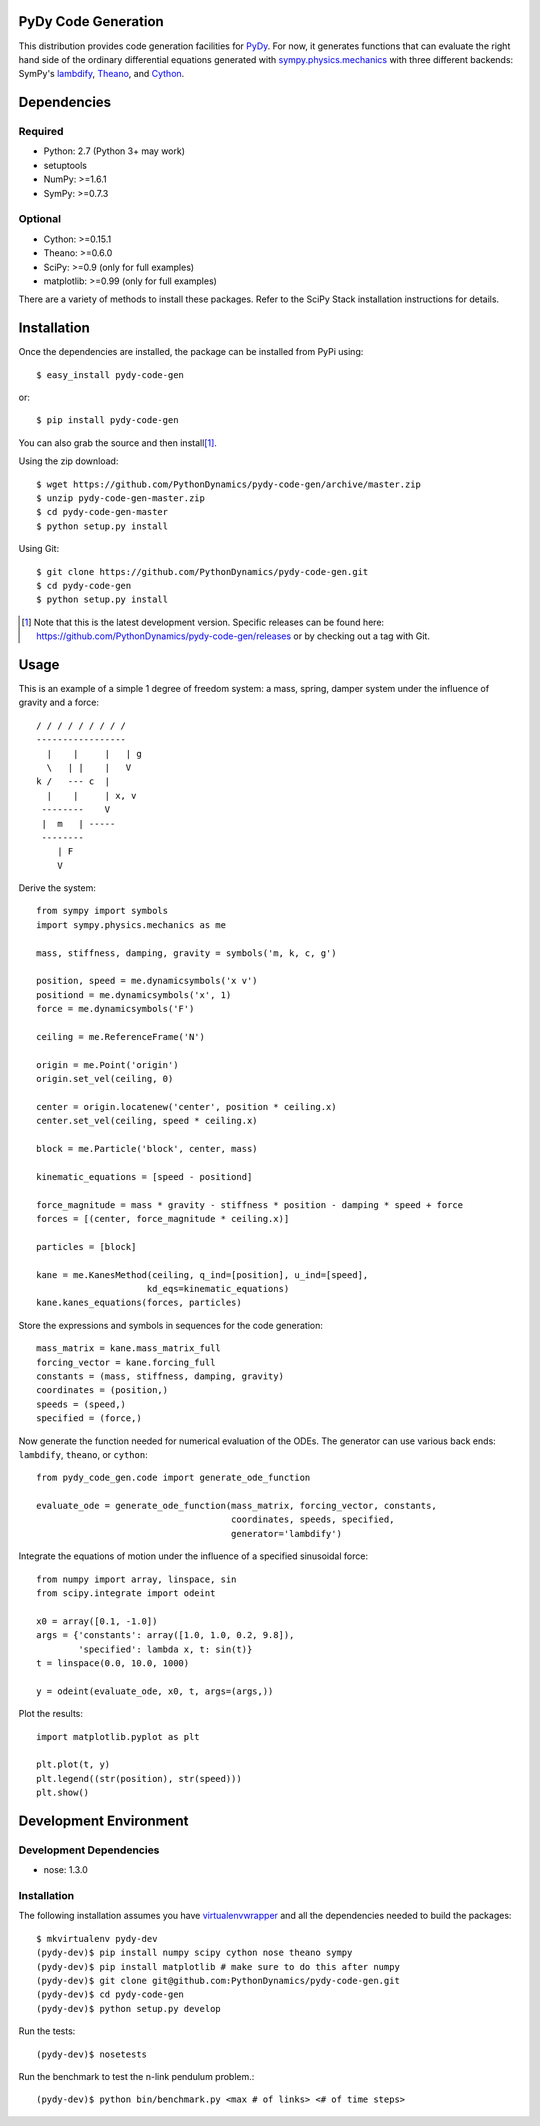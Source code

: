 PyDy Code Generation
====================

This distribution provides code generation facilities for PyDy_. For now, it
generates functions that can evaluate the right hand side of the ordinary
differential equations generated with sympy.physics.mechanics_ with three
different backends: SymPy's lambdify_, Theano_, and Cython_.

.. _PyDy: http://pydy.org
.. _sympy.physics.mechanics: http://docs.sympy.org/latest/modules/physics/mechanics
.. _lambdify: http://docs.sympy.org/latest/modules/utilities/lambdify.html#sympy.utilities.lambdify.lambdify
.. _Theano: http://deeplearning.net/software/theano/
.. _Cython: http://cython.org/

Dependencies
============

Required
--------

- Python: 2.7 (Python 3+ may work)
- setuptools
- NumPy: >=1.6.1
- SymPy: >=0.7.3

Optional
--------

- Cython: >=0.15.1
- Theano: >=0.6.0
- SciPy: >=0.9 (only for full examples)
- matplotlib: >=0.99 (only for full examples)

There are a variety of methods to install these packages. Refer to the SciPy
Stack installation instructions for details.

Installation
============

Once the dependencies are installed, the package can be installed from PyPi
using::

   $ easy_install pydy-code-gen

or::

   $ pip install pydy-code-gen

You can also grab the source and then install\ [#]_.

Using the zip download::

   $ wget https://github.com/PythonDynamics/pydy-code-gen/archive/master.zip
   $ unzip pydy-code-gen-master.zip
   $ cd pydy-code-gen-master
   $ python setup.py install

Using Git::

   $ git clone https://github.com/PythonDynamics/pydy-code-gen.git
   $ cd pydy-code-gen
   $ python setup.py install

.. [#] Note that this is the latest development version. Specific releases
   can be found here: https://github.com/PythonDynamics/pydy-code-gen/releases
   or by checking out a tag with Git.

Usage
=====

This is an example of a simple 1 degree of freedom system: a mass, spring,
damper system under the influence of gravity and a force::


   / / / / / / / / /
   -----------------
     |    |     |   | g
     \   | |    |   V
   k /   --- c  |
     |    |     | x, v
    --------    V
    |  m   | -----
    --------
       | F
       V

Derive the system::

   from sympy import symbols
   import sympy.physics.mechanics as me

   mass, stiffness, damping, gravity = symbols('m, k, c, g')

   position, speed = me.dynamicsymbols('x v')
   positiond = me.dynamicsymbols('x', 1)
   force = me.dynamicsymbols('F')

   ceiling = me.ReferenceFrame('N')

   origin = me.Point('origin')
   origin.set_vel(ceiling, 0)

   center = origin.locatenew('center', position * ceiling.x)
   center.set_vel(ceiling, speed * ceiling.x)

   block = me.Particle('block', center, mass)

   kinematic_equations = [speed - positiond]

   force_magnitude = mass * gravity - stiffness * position - damping * speed + force
   forces = [(center, force_magnitude * ceiling.x)]

   particles = [block]

   kane = me.KanesMethod(ceiling, q_ind=[position], u_ind=[speed],
                        kd_eqs=kinematic_equations)
   kane.kanes_equations(forces, particles)

Store the expressions and symbols in sequences for the code generation::

   mass_matrix = kane.mass_matrix_full
   forcing_vector = kane.forcing_full
   constants = (mass, stiffness, damping, gravity)
   coordinates = (position,)
   speeds = (speed,)
   specified = (force,)

Now generate the function needed for numerical evaluation of the ODEs. The
generator can use various back ends: ``lambdify``, ``theano``, or ``cython``::

   from pydy_code_gen.code import generate_ode_function

   evaluate_ode = generate_ode_function(mass_matrix, forcing_vector, constants,
                                        coordinates, speeds, specified,
                                        generator='lambdify')

Integrate the equations of motion under the influence of a specified sinusoidal
force::

   from numpy import array, linspace, sin
   from scipy.integrate import odeint

   x0 = array([0.1, -1.0])
   args = {'constants': array([1.0, 1.0, 0.2, 9.8]),
           'specified': lambda x, t: sin(t)}
   t = linspace(0.0, 10.0, 1000)

   y = odeint(evaluate_ode, x0, t, args=(args,))

Plot the results::

   import matplotlib.pyplot as plt

   plt.plot(t, y)
   plt.legend((str(position), str(speed)))
   plt.show()

Development Environment
=======================

Development Dependencies
------------------------

- nose: 1.3.0

Installation
------------

The following installation assumes you have virtualenvwrapper_ and all the
dependencies needed to build the packages::

   $ mkvirtualenv pydy-dev
   (pydy-dev)$ pip install numpy scipy cython nose theano sympy
   (pydy-dev)$ pip install matplotlib # make sure to do this after numpy
   (pydy-dev)$ git clone git@github.com:PythonDynamics/pydy-code-gen.git
   (pydy-dev)$ cd pydy-code-gen
   (pydy-dev)$ python setup.py develop

.. _virtualenvwrapper: https://pypi.python.org/pypi/virtualenvwrappe://pypi.python.org/pypi/virtualenvwrapper

Run the tests::

   (pydy-dev)$ nosetests

Run the benchmark to test the n-link pendulum problem.::

   (pydy-dev)$ python bin/benchmark.py <max # of links> <# of time steps>
